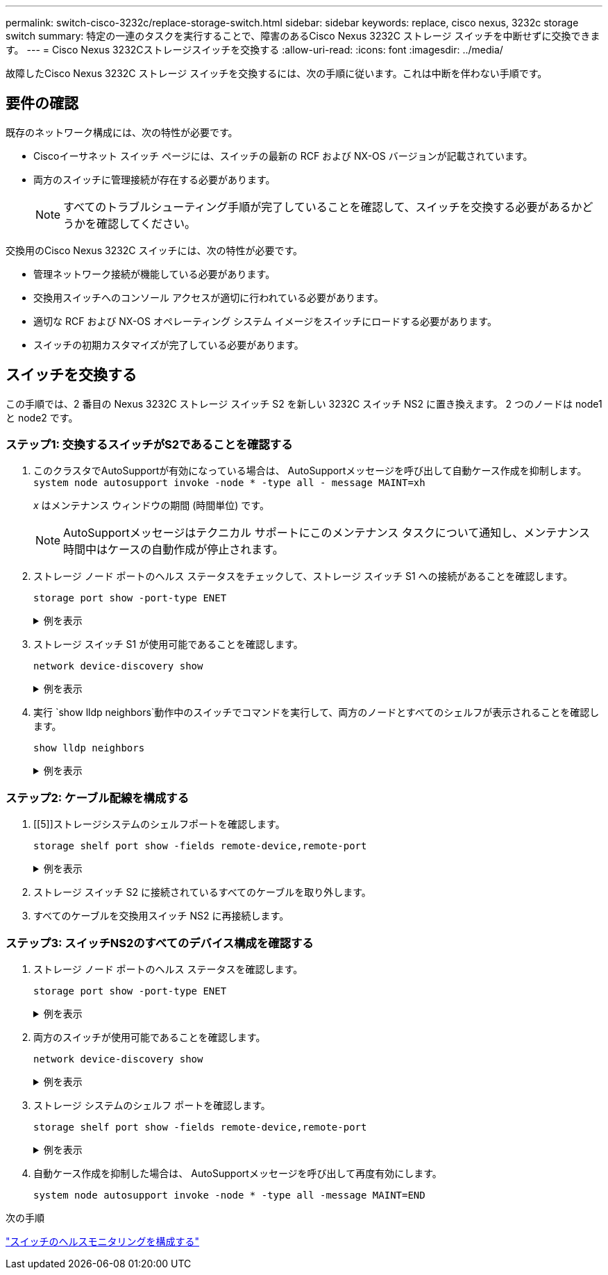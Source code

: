---
permalink: switch-cisco-3232c/replace-storage-switch.html 
sidebar: sidebar 
keywords: replace, cisco nexus, 3232c storage switch 
summary: 特定の一連のタスクを実行することで、障害のあるCisco Nexus 3232C ストレージ スイッチを中断せずに交換できます。 
---
= Cisco Nexus 3232Cストレージスイッチを交換する
:allow-uri-read: 
:icons: font
:imagesdir: ../media/


[role="lead"]
故障したCisco Nexus 3232C ストレージ スイッチを交換するには、次の手順に従います。これは中断を伴わない手順です。



== 要件の確認

既存のネットワーク構成には、次の特性が必要です。

* Ciscoイーサネット スイッチ ページには、スイッチの最新の RCF および NX-OS バージョンが記載されています。
* 両方のスイッチに管理接続が存在する必要があります。
+
[NOTE]
====
すべてのトラブルシューティング手順が完了していることを確認して、スイッチを交換する必要があるかどうかを確認してください。

====


交換用のCisco Nexus 3232C スイッチには、次の特性が必要です。

* 管理ネットワーク接続が機能している必要があります。
* 交換用スイッチへのコンソール アクセスが適切に行われている必要があります。
* 適切な RCF および NX-OS オペレーティング システム イメージをスイッチにロードする必要があります。
* スイッチの初期カスタマイズが完了している必要があります。




== スイッチを交換する

この手順では、2 番目の Nexus 3232C ストレージ スイッチ S2 を新しい 3232C スイッチ NS2 に置き換えます。  2 つのノードは node1 と node2 です。



=== ステップ1: 交換するスイッチがS2であることを確認する

. このクラスタでAutoSupportが有効になっている場合は、 AutoSupportメッセージを呼び出して自動ケース作成を抑制します。
`system node autosupport invoke -node * -type all - message MAINT=xh`
+
_x_ はメンテナンス ウィンドウの期間 (時間単位) です。

+
[NOTE]
====
AutoSupportメッセージはテクニカル サポートにこのメンテナンス タスクについて通知し、メンテナンス時間中はケースの自動作成が停止されます。

====
. ストレージ ノード ポートのヘルス ステータスをチェックして、ストレージ スイッチ S1 への接続があることを確認します。
+
`storage port show -port-type ENET`

+
.例を表示
[%collapsible]
====
[listing, subs="+quotes"]
----
storage::*> *storage port show -port-type ENET*
                                      Speed                     VLAN
Node               Port Type  Mode    (Gb/s) State    Status      ID
------------------ ---- ----- ------- ------ -------- --------- ----
node1
                   e3a  ENET  storage    100 enabled  online      30
                   e3b  ENET  storage      0 enabled  offline     30
                   e7a  ENET  storage      0 enabled  offline     30
                   e7b  ENET  storage      0 enabled  offline     30
node2
                   e3a  ENET  storage    100 enabled  online      30
                   e3b  ENET  storage      0 enabled  offline     30
                   e7a  ENET  storage      0 enabled  offline     30
                   e7b  ENET  storage      0 enabled  offline     30
----
====
. ストレージ スイッチ S1 が使用可能であることを確認します。
+
`network device-discovery show`

+
.例を表示
[%collapsible]
====
[listing, subs="+quotes"]
----
storage::*> *network device-discovery show*
Node/       Local  Discovered
Protocol    Port   Device (LLDP: ChassisID)  Interface         Platform
----------- ------ ------------------------- ----------------- ----------------
node1/cdp
            e3a    S1                        Ethernet1/1       NX3232C
            e4a    node2                     e4a               AFF-A700
            e4e    node2                     e4e               AFF-A700
node1/lldp
            e3a    S1                        Ethernet1/1       -
            e4a    node2                     e4a               -
            e4e    node2                     e4e               -
node2/cdp
            e3a    S1                        Ethernet1/2       NX3232C
            e4a    node1                     e4a               AFF-A700
            e4e    node1                     e4e               AFF-A700
node2/lldp
            e3a    S1                        Ethernet1/2       -
            e4a    node1                     e4a               -
            e4e    node1                     e4e               -
----
====
. 実行 `show lldp neighbors`動作中のスイッチでコマンドを実行して、両方のノードとすべてのシェルフが表示されることを確認します。
+
`show lldp neighbors`

+
.例を表示
[%collapsible]
====
[listing, subs="+quotes"]
----
S1# *show lldp neighbors*
Capability codes:
  (R) Router, (B) Bridge, (T) Telephone, (C) DOCSIS Cable Device
  (W) WLAN Access Point, (P) Repeater, (S) Station, (O) Other
Device ID               Local Intf      Hold-time  Capability  Port ID
node1                   Eth1/1          121        S           e3a
node2                   Eth1/2          121        S           e3a
SHFGD2008000011         Eth1/5          121        S           e0a
SHFGD2008000011         Eth1/6          120        S           e0a
SHFGD2008000022         Eth1/7          120        S           e0a
SHFGD2008000022         Eth1/8          120        S           e0a
----
====




=== ステップ2: ケーブル配線を構成する

. [[5]]ストレージシステムのシェルフポートを確認します。
+
`storage shelf port show -fields remote-device,remote-port`

+
.例を表示
[%collapsible]
====
[listing, subs="+quotes"]
----
storage::*> *storage shelf port show -fields remote-device,remote-port*

shelf  id  remote-port  remote-device
-----  --  -----------  -------------
3.20   0   Ethernet1/5  S1
3.20   1   -            -
3.20   2   Ethernet1/6  S1
3.20   3   -            -
3.30   0   Ethernet1/7  S1
3.20   1   -            -
3.30   2   Ethernet1/8  S1
3.20   3   -            -
----
====
. ストレージ スイッチ S2 に接続されているすべてのケーブルを取り外します。
. すべてのケーブルを交換用スイッチ NS2 に再接続します。




=== ステップ3: スイッチNS2のすべてのデバイス構成を確認する

. ストレージ ノード ポートのヘルス ステータスを確認します。
+
`storage port show -port-type ENET`

+
.例を表示
[%collapsible]
====
[listing, subs="+quotes"]
----
storage::*> *storage port show -port-type ENET*
                                      Speed                       VLAN
Node               Port Type  Mode    (Gb/s) State    Status        ID
------------------ ---- ----- ------- ------ -------- ------------ ---
node1
                   e3a  ENET  storage    100 enabled  online        30
                   e3b  ENET  storage      0 enabled  offline       30
                   e7a  ENET  storage      0 enabled  offline       30
                   e7b  ENET  storage    100 enabled  online        30
node2
                   e3a  ENET  storage    100 enabled  online        30
                   e3b  ENET  storage      0 enabled  offline       30
                   e7a  ENET  storage      0 enabled  offline       30
                   e7b  ENET  storage    100 enabled  online        30
----
====
. 両方のスイッチが使用可能であることを確認します。
+
`network device-discovery show`

+
.例を表示
[%collapsible]
====
[listing, subs="+quotes"]
----
storage::*> *network device-discovery show*
Node/       Local  Discovered
Protocol    Port   Device (LLDP: ChassisID)  Interface         Platform
----------- ------ ------------------------- ----------------  --------
node1/cdp
            e3a    S1                        Ethernet1/1       NX3232C
            e4a    node2                     e4a               AFF-A700
            e4e    node2                     e4e               AFF-A700
            e7b    NS2                       Ethernet1/1       NX3232C
node1/lldp
            e3a    S1                        Ethernet1/1       -
            e4a    node2                     e4a               -
            e4e    node2                     e4e               -
            e7b    NS2                       Ethernet1/1       -
node2/cdp
            e3a    S1                        Ethernet1/2       NX3232C
            e4a    node1                     e4a               AFF-A700
            e4e    node1                     e4e               AFF-A700
            e7b    NS2                       Ethernet1/2       NX3232C
node2/lldp
            e3a    S1                        Ethernet1/2       -
            e4a    node1                     e4a               -
            e4e    node1                     e4e               -
            e7b    NS2                       Ethernet1/2       -
----
====
. ストレージ システムのシェルフ ポートを確認します。
+
`storage shelf port show -fields remote-device,remote-port`

+
.例を表示
[%collapsible]
====
[listing, subs="+quotes"]
----
storage::*> *storage shelf port show -fields remote-device,remote-port*
shelf id remote-port remote-device
----- -- ----------- -------------
3.20  0  Ethernet1/5 S1
3.20  1  Ethernet1/5 NS2
3.20  2  Ethernet1/6 S1
3.20  3  Ethernet1/6 NS2
3.30  0  Ethernet1/7 S1
3.20  1  Ethernet1/7 NS2
3.30  2  Ethernet1/8 S1
3.20  3  Ethernet1/8 NS2
----
====
. 自動ケース作成を抑制した場合は、 AutoSupportメッセージを呼び出して再度有効にします。
+
`system node autosupport invoke -node * -type all -message MAINT=END`



.次の手順
link:../switch-cshm/config-overview.html["スイッチのヘルスモニタリングを構成する"]
